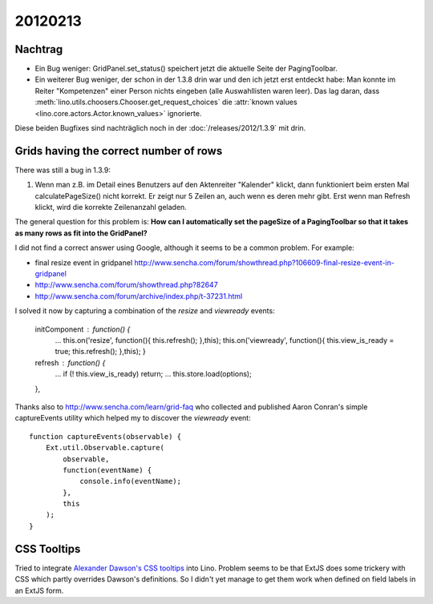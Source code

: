 20120213
========

Nachtrag
--------

- Ein Bug weniger:
  GridPanel.set_status() speichert jetzt die aktuelle Seite der PagingToolbar.
  
- Ein weiterer Bug weniger, 
  der schon in der 1.3.8 drin war und den ich jetzt erst entdeckt habe: 
  Man konnte im Reiter "Kompetenzen" einer Person nichts eingeben 
  (alle Auswahllisten waren leer).
  Das lag daran, dass 
  :meth:`lino.utils.choosers.Chooser.get_request_choices`
  die :attr:`known values <lino.core.actors.Actor.known_values>` ignorierte.
  
Diese beiden Bugfixes sind nachträglich noch in der :doc:`/releases/2012/1.3.9` 
mit drin.

Grids having the correct number of rows
---------------------------------------

There was still a bug in 1.3.9:

#.  Wenn man z.B. im Detail eines Benutzers auf den
    Aktenreiter "Kalender" klickt, dann funktioniert beim ersten Mal
    calculatePageSize() nicht korrekt. Er zeigt nur 5 Zeilen an, auch wenn 
    es deren mehr gibt. Erst wenn man Refresh klickt, wird die 
    korrekte Zeilenanzahl geladen.
    
The general question for this problem is:
**How can I automatically set the pageSize of a PagingToolbar
so that it takes as many rows as fit into the GridPanel?**

I did not find a correct answer using Google, 
although it seems to be a common problem. For example:

- final resize event in gridpanel
  http://www.sencha.com/forum/showthread.php?106609-final-resize-event-in-gridpanel
- http://www.sencha.com/forum/showthread.php?82647
- http://www.sencha.com/forum/archive/index.php/t-37231.html

I solved it now by capturing a combination of the `resize` and `viewready` events:
  
  initComponent : function() {
    ...
    this.on('resize', function(){  this.refresh(); },this);
    this.on('viewready', function(){ this.view_is_ready = true; this.refresh(); },this);
    }
  
  refresh : function() { 
    ...
    if (! this.view_is_ready) return;
    ...
    this.store.load(options);
  },
  
  

Thanks also to http://www.sencha.com/learn/grid-faq
who collected and published Aaron Conran's
simple captureEvents utility which helped my to discover 
the `viewready` event::

  function captureEvents(observable) {
      Ext.util.Observable.capture(
          observable,
          function(eventName) {
              console.info(eventName);
          },
          this
      );		
  }
 
CSS Tooltips
------------

Tried to integrate `Alexander Dawson's CSS tooltips
<http://sixrevisions.com/css/css-only-tooltips/>`_
into Lino. 
Problem seems to be that ExtJS does some trickery with 
CSS which partly overrides Dawson's definitions.
So I didn't yet manage to get them work when defined on 
field labels in an ExtJS form.

